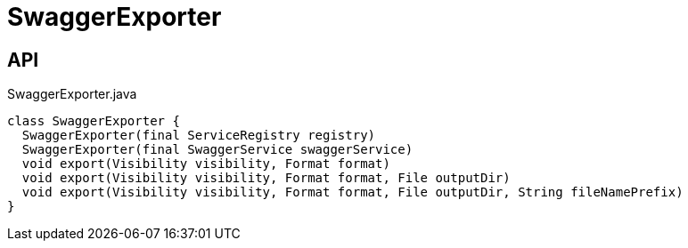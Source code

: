 = SwaggerExporter
:Notice: Licensed to the Apache Software Foundation (ASF) under one or more contributor license agreements. See the NOTICE file distributed with this work for additional information regarding copyright ownership. The ASF licenses this file to you under the Apache License, Version 2.0 (the "License"); you may not use this file except in compliance with the License. You may obtain a copy of the License at. http://www.apache.org/licenses/LICENSE-2.0 . Unless required by applicable law or agreed to in writing, software distributed under the License is distributed on an "AS IS" BASIS, WITHOUT WARRANTIES OR  CONDITIONS OF ANY KIND, either express or implied. See the License for the specific language governing permissions and limitations under the License.

== API

[source,java]
.SwaggerExporter.java
----
class SwaggerExporter {
  SwaggerExporter(final ServiceRegistry registry)
  SwaggerExporter(final SwaggerService swaggerService)
  void export(Visibility visibility, Format format)
  void export(Visibility visibility, Format format, File outputDir)
  void export(Visibility visibility, Format format, File outputDir, String fileNamePrefix)
}
----

